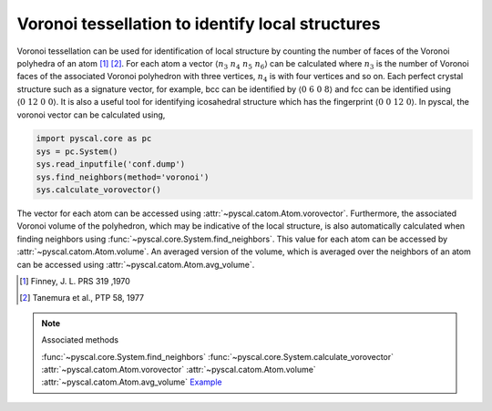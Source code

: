 
Voronoi tessellation to identify local structures
-------------------------------------------------

Voronoi tessellation can be used for identification of local structure by counting the number of faces
of the Voronoi polyhedra of an atom [1]_ [2]_. For each atom a vector :math:`\langle n_3~n_4~n_5~n_6 \rangle` can be calculated
where :math:`n_3` is the number of Voronoi faces of the associated Voronoi polyhedron with three vertices,
:math:`n_4` is with four vertices and so on. Each perfect crystal structure such as a signature vector, for example,
bcc can be identified by :math:`\langle 0~6~0~8 \rangle` and fcc can be identified using :math:`\langle 0~12~0~0 \rangle`.
It is also a useful tool for identifying icosahedral structure which has the fingerprint :math:`\langle 0~0~12~0 \rangle`.
In pyscal, the voronoi vector can be calculated using,

.. code:: python

    import pyscal.core as pc
    sys = pc.System()
    sys.read_inputfile('conf.dump')
    sys.find_neighbors(method='voronoi')
    sys.calculate_vorovector()

The vector for each atom can be accessed using :attr:`~pyscal.catom.Atom.vorovector`. Furthermore, the associated Voronoi
volume of the polyhedron, which may be indicative of the local structure, is also automatically calculated when finding
neighbors using :func:`~pyscal.core.System.find_neighbors`. This value for each atom can be accessed by
:attr:`~pyscal.catom.Atom.volume`. An averaged version of the volume, which is averaged over the neighbors of an atom
can be accessed using :attr:`~pyscal.catom.Atom.avg_volume`.

.. [1] Finney, J. L. PRS 319 ,1970
.. [2] Tanemura et al., PTP 58, 1977


..  note:: Associated methods

    :func:`~pyscal.core.System.find_neighbors`
    :func:`~pyscal.core.System.calculate_vorovector`
    :attr:`~pyscal.catom.Atom.vorovector`
    :attr:`~pyscal.catom.Atom.volume`
    :attr:`~pyscal.catom.Atom.avg_volume`
    `Example <http://pyscal.com/en/latest/examples/voronoi/example_voronoi.html>`_

